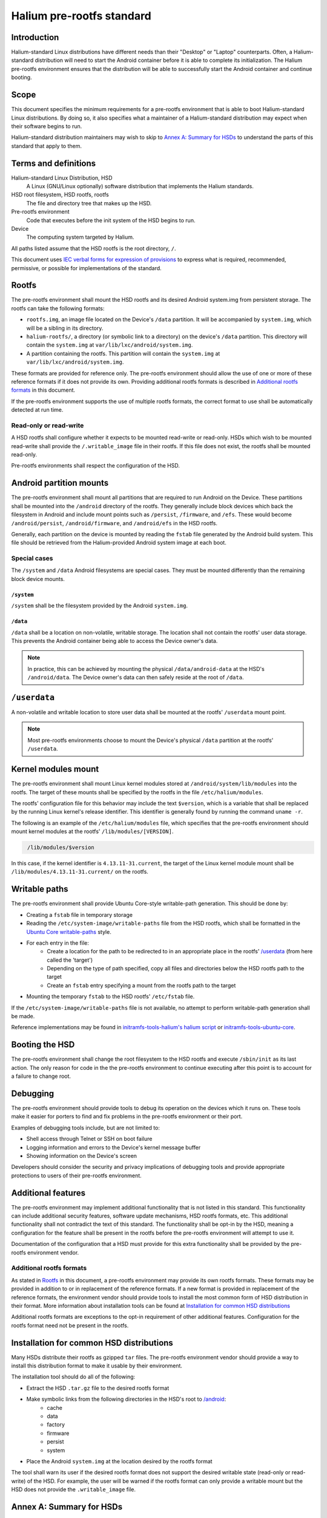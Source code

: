 Halium pre-rootfs standard
==========================

Introduction
------------

Halium-standard Linux distributions have different needs than their "Desktop" or "Laptop" counterparts. Often, a Halium-standard distribution will need to start the Android container before it is able to complete its initialization. The Halium pre-rootfs environment ensures that the distribution will be able to successfully start the Android container and continue booting.


Scope
-----

This document specifies the minimum requirements for a pre-rootfs environment that is able to boot Halium-standard Linux distributions. By doing so, it also specifies what a maintainer of a Halium-standard distribution may expect when their software begins to run.

Halium-standard distribution maintainers may wish to skip to `Annex A: Summary for HSDs`_ to understand the parts of this standard that apply to them.


Terms and definitions
---------------------

Halium-standard Linux Distribution, HSD
    A Linux (GNU/Linux optionally) software distribution that implements the Halium standards.
HSD root filesystem, HSD rootfs, rootfs
    The file and directory tree that makes up the HSD.
Pre-rootfs environment
    Code that executes before the init system of the HSD begins to run.
Device
    The computing system targeted by Halium.

All paths listed assume that the HSD rootfs is the root directory, ``/``.

This document uses `IEC verbal forms for expression of provisions`_ to express what is required, recommended, permissive, or possible for implementations of the standard.


Rootfs
------

The pre-rootfs environment shall mount the HSD rootfs and its desired Android system.img from persistent storage. The rootfs can take the following formats:

* ``rootfs.img``, an image file located on the Device's ``/data`` partition. It will be accompanied by ``system.img``, which will be a sibling in its directory.
* ``halium-rootfs/``, a directory (or symbolic link to a directory) on the device's ``/data`` partition. This directory will contain the ``system.img`` at ``var/lib/lxc/android/system.img``.
* A partition containing the rootfs. This partition will contain the ``system.img`` at ``var/lib/lxc/android/system.img``.

These formats are provided for reference only. The pre-rootfs environment should allow the use of one or more of these reference formats if it does not provide its own. Providing additional rootfs formats is described in `Additional rootfs formats`_ in this document.

If the pre-rootfs environment supports the use of multiple rootfs formats, the correct format to use shall be automatically detected at run time.


Read-only or read-write
^^^^^^^^^^^^^^^^^^^^^^^

A HSD rootfs shall configure whether it expects to be mounted read-write or read-only. HSDs which wish to be mounted read-write shall provide the ``/.writable_image`` file in their rootfs. If this file does not exist, the rootfs shall be mounted read-only.

Pre-rootfs environments shall respect the configuration of the HSD.


Android partition mounts
------------------------

The pre-rootfs environment shall mount all partitions that are required to run Android on the Device. These partitions shall be mounted into the ``/android`` directory of the rootfs. They generally include block devices which back the filesystem in Android and include mount points such as ``/persist``, ``/firmware``, and ``/efs``. These would become ``/android/persist``, ``/android/firmware``, and ``/android/efs`` in the HSD rootfs.

Generally, each partition on the device is mounted by reading the ``fstab`` file generated by the Android build system. This file should be retrieved from the Halium-provided Android system image at each boot.


Special cases
^^^^^^^^^^^^^

The ``/system`` and ``/data`` Android filesystems are special cases. They must be mounted differently than the remaining block device mounts.


``/system``
"""""""""""

``/system`` shall be the filesystem provided by the Android ``system.img``. 


``/data``
"""""""""

``/data`` shall be a location on non-volatile, writable storage. The location shall not contain the rootfs' user data storage. This prevents the Android container being able to access the Device owner's data.

.. note::

    In practice, this can be achieved by mounting the physical ``/data/android-data`` at the HSD's ``/android/data``. The Device owner's data can then safely reside at the root of ``/data``.


``/userdata``
-------------

A non-volatile and writable location to store user data shall be mounted at the rootfs' ``/userdata`` mount point.

.. note::

    Most pre-rootfs environments choose to mount the Device's physical ``/data`` partition at the rootfs' ``/userdata``.

Kernel modules mount
--------------------

The pre-rootfs environment shall mount Linux kernel modules stored at ``/android/system/lib/modules`` into the rootfs. The target of these mounts shall be specified by the rootfs in the file ``/etc/halium/modules``.

The rootfs' configuration file for this behavior may include the text ``$version``, which is a variable that shall be replaced by the running Linux kernel's release identifier. This identifier is generally found by running the command ``uname -r``.

The following is an example of the ``/etc/halium/modules`` file, which specifies that the pre-rootfs environment should mount kernel modules at the rootfs' ``/lib/modules/[VERSION]``.

.. code-block:: text
   :name: /etc/halium/modules
   
    /lib/modules/$version

In this case, if the kernel identifier is ``4.13.11-31.current``, the target of the Linux kernel module mount shall be ``/lib/modules/4.13.11-31.current/`` on the rootfs.


Writable paths
--------------

The pre-rootfs environment shall provide Ubuntu Core-style writable-path generation. This should be done by:

* Creating a ``fstab`` file in temporary storage
* Reading the ``/etc/system-image/writable-paths`` file from the HSD rootfs, which shall be formatted in the `Ubuntu Core writable-paths`_ style.
* For each entry in the file:
    * Create a location for the path to be redirected to in an appropriate place in the rootfs' `/userdata`_ (from here called the 'target')
    * Depending on the type of path specified, copy all files and directories below the HSD rootfs path to the target
    * Create an ``fstab`` entry specifying a mount from the rootfs path to the target
* Mounting the temporary ``fstab`` to the HSD rootfs' ``/etc/fstab`` file.

If the ``/etc/system-image/writable-paths`` file is not available, no attempt to perform writable-path generation shall be made.

Reference implementations may be found in `initramfs-tools-halium's halium script`_ or `initramfs-tools-ubuntu-core`_.


Booting the HSD
---------------

The pre-rootfs environment shall change the root filesystem to the HSD rootfs and execute ``/sbin/init`` as its last action. The only reason for code in the the pre-rootfs environment to continue executing after this point is to account for a failure to change root.


Debugging
---------

The pre-rootfs environment should provide tools to debug its operation on the devices which it runs on. These tools make it easier for porters to find and fix problems in the pre-rootfs environment or their port.

Examples of debugging tools include, but are not limited to:

* Shell access through Telnet or SSH on boot failure
* Logging information and errors to the Device's kernel message buffer
* Showing information on the Device's screen

Developers should consider the security and privacy implications of debugging tools and provide appropriate protections to users of their pre-rootfs environment.


Additional features
-------------------

The pre-rootfs environment may implement additional functionality that is not listed in this standard. This functionality can include additional security features, software update mechanisms, HSD rootfs formats, etc. This additional functionality shall not contradict the text of this standard. The functionality shall be opt-in by the HSD, meaning a configuration for the feature shall be present in the rootfs before the pre-rootfs environment will attempt to use it.

Documentation of the configuration that a HSD must provide for this extra functionality shall be provided by the pre-rootfs environment vendor.


Additional rootfs formats
^^^^^^^^^^^^^^^^^^^^^^^^^

As stated in `Rootfs`_ in this document, a pre-rootfs environment may provide its own rootfs formats. These formats may be provided in addition to or in replacement of the reference formats. If a new format is provided in replacement of the reference formats, the environment vendor should provide tools to install the most common form of HSD distribution in their format. More information about installation tools can be found at `Installation for common HSD distributions`_

Additional rootfs formats are exceptions to the opt-in requirement of other additional features. Configuration for the rootfs format need not be present in the rootfs.


Installation for common HSD distributions
-----------------------------------------

Many HSDs distribute their rootfs as gzipped ``tar`` files. The pre-rootfs environment vendor should provide a way to install this distribution format to make it usable by their environment.

The installation tool should do all of the following:

* Extract the HSD ``.tar.gz`` file to the desired rootfs format
* Make symbolic links from the following directories in the HSD's root to `/android <Android partition mounts>`_:
    * cache
    * data
    * factory
    * firmware
    * persist
    * system
* Place the Android ``system.img`` at the location desired by the rootfs format

The tool shall warn its user if the desired rootfs format does not support the desired writable state (read-only or read-write) of the HSD. For example, the user will be warned if the rootfs format can only provide a writable mount but the HSD does not provide the ``.writable_image`` file.


Annex A: Summary for HSDs
-------------------------

An HSD maintainer can expect the following features and conventions from a standard-compliant Halium pre-rootfs environment:

* If the HSD rootfs is distributed as a ``.tar.gz`` archive, it should be installable and usable on any pre-rootfs environment.
* If the HSD rootfs has the ``/.writable_image`` file, it shall be mounted read-write. If not, it shall be mounted read-only
* All device partitions that are be required to run the Halium container and user space software shell be located at ``/android``. The symbolic links required to run Android user space software in the HSD user space shall be provided.
* A non-volatile, writable location to store userdata shall be mounted at ``/userdata``.
* A HSD shall provide the ``/etc/halium/modules`` file containing the path where it expects kernel modules for the current kernel version to be. See `Kernel modules mount`_ for information about the format of this file.
* An `Ubuntu Core writable-paths`_ file may be provided at ``/etc/system-image/writable-paths`` to define paths in the rootfs which will be available on writable, persistent storage.
* A pre-rootfs environment may provide extra functionality not specified in this document. If a HSD would like to use this functionality, it shall provide the needed configuration. The scope and requirements of this configuration shall be available from the pre-rootfs environment's vendor.

Annex B: Reference implementation
---------------------------------

A reference implementation of this standard may be found at `initramfs-tools-halium`_ as the logic for the pre-rootfs environment and  `halium-boot`_ as the method for building it into an Android boot image.

.. _IEC verbal forms for expression of provisions: http://www.iec.ch/standardsdev/resources/draftingpublications/directives/principles/verbal_forms.htm
.. _ubuntu core writable-paths: http://manpages.ubuntu.com/manpages/xenial/en/man5/writable-paths.5.html
.. _initramfs-tools-halium's halium script: https://github.com/Halium/initramfs-tools-halium/blob/582349cf71ba6bcb223e0fa6ade1a647d930502b/scripts/halium#L238
.. _initramfs-tools-ubuntu-core: https://bazaar.launchpad.net/~snappy-dev/initramfs-tools-ubuntu-core/trunk/view/head:/scripts/ubuntu-core-rootfs#L63
.. _initramfs-tools-halium: https://github.com/halium/initramfs-tools-halium
.. _halium-boot: https://github.com/halium/halium-boot